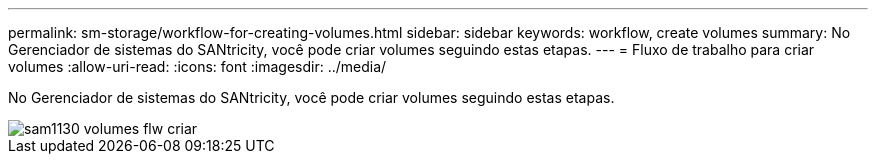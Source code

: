 ---
permalink: sm-storage/workflow-for-creating-volumes.html 
sidebar: sidebar 
keywords: workflow, create volumes 
summary: No Gerenciador de sistemas do SANtricity, você pode criar volumes seguindo estas etapas. 
---
= Fluxo de trabalho para criar volumes
:allow-uri-read: 
:icons: font
:imagesdir: ../media/


[role="lead"]
No Gerenciador de sistemas do SANtricity, você pode criar volumes seguindo estas etapas.

image::../media/sam1130-flw-volumes-create.gif[sam1130 volumes flw criar]
